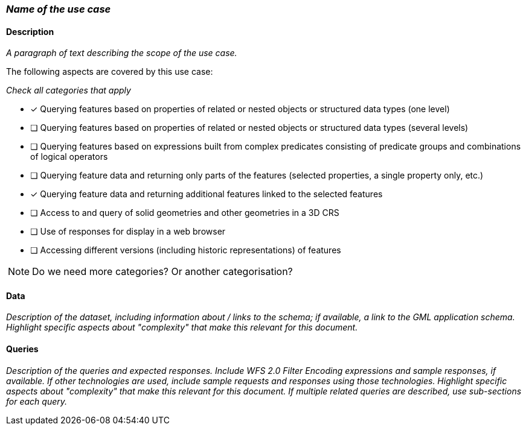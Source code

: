 === _Name of the use case_

==== Description

_A paragraph of text describing the scope of the use case._

The following aspects are covered by this use case:

_Check all categories that apply_

* [x] Querying features based on properties of related or nested objects or structured data types (one level)
* [ ] Querying features based on properties of related or nested objects or structured data types (several levels)
* [ ] Querying features based on expressions built from complex predicates consisting of predicate groups and combinations of logical operators
* [ ] Querying feature data and returning only parts of the features (selected properties, a single property only, etc.)
* [x] Querying feature data and returning additional features linked to the selected features
* [ ] Access to and query of solid geometries and other geometries in a 3D CRS
* [ ] Use of responses for display in a web browser
* [ ] Accessing different versions (including historic representations) of features

NOTE: Do we need more categories? Or another categorisation?

==== Data

_Description of the dataset, including information about / links to the schema; if available, a link to the GML application schema. Highlight specific aspects about "complexity" that make this relevant for this document._

==== Queries

_Description of the queries and expected responses. Include WFS 2.0 Filter Encoding expressions and sample responses, if available. If other technologies are used, include sample requests and responses using those technologies. Highlight specific aspects about "complexity" that make this relevant for this document. If multiple related queries are described, use sub-sections for each query._
